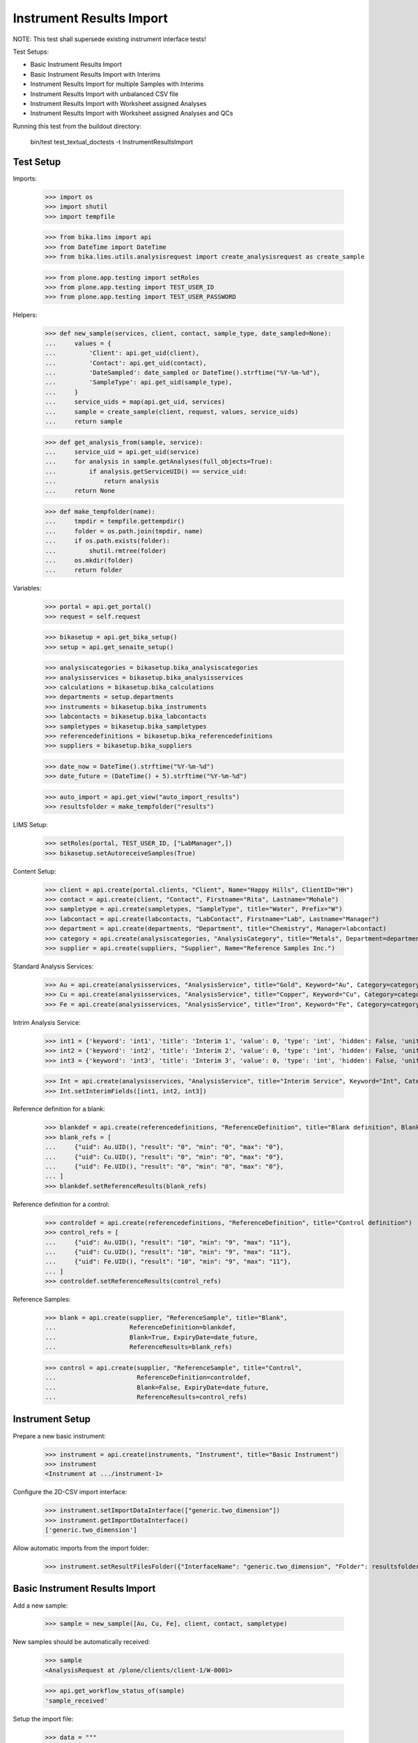 Instrument Results Import
-------------------------

NOTE: This test shall supersede existing instrument interface tests!

Test Setups:

- Basic Instrument Results Import
- Basic Instrument Results Import with Interims
- Instrument Results Import for multiple Samples with Interims
- Instrument Results Import with unbalanced CSV file
- Instrument Results Import with Worksheet assigned Analyses
- Instrument Results Import with Worksheet assigned Analyses and QCs


Running this test from the buildout directory:

    bin/test test_textual_doctests -t InstrumentResultsImport


Test Setup
..........

Imports:

    >>> import os
    >>> import shutil
    >>> import tempfile

    >>> from bika.lims import api
    >>> from DateTime import DateTime
    >>> from bika.lims.utils.analysisrequest import create_analysisrequest as create_sample

    >>> from plone.app.testing import setRoles
    >>> from plone.app.testing import TEST_USER_ID
    >>> from plone.app.testing import TEST_USER_PASSWORD

Helpers:

    >>> def new_sample(services, client, contact, sample_type, date_sampled=None):
    ...     values = {
    ...         'Client': api.get_uid(client),
    ...         'Contact': api.get_uid(contact),
    ...         'DateSampled': date_sampled or DateTime().strftime("%Y-%m-%d"),
    ...         'SampleType': api.get_uid(sample_type),
    ...     }
    ...     service_uids = map(api.get_uid, services)
    ...     sample = create_sample(client, request, values, service_uids)
    ...     return sample

    >>> def get_analysis_from(sample, service):
    ...     service_uid = api.get_uid(service)
    ...     for analysis in sample.getAnalyses(full_objects=True):
    ...         if analysis.getServiceUID() == service_uid:
    ...             return analysis
    ...     return None

    >>> def make_tempfolder(name):
    ...     tmpdir = tempfile.gettempdir()
    ...     folder = os.path.join(tmpdir, name)
    ...     if os.path.exists(folder):
    ...         shutil.rmtree(folder)
    ...     os.mkdir(folder)
    ...     return folder

Variables:

    >>> portal = api.get_portal()
    >>> request = self.request

    >>> bikasetup = api.get_bika_setup()
    >>> setup = api.get_senaite_setup()

    >>> analysiscategories = bikasetup.bika_analysiscategories
    >>> analysisservices = bikasetup.bika_analysisservices
    >>> calculations = bikasetup.bika_calculations
    >>> departments = setup.departments
    >>> instruments = bikasetup.bika_instruments
    >>> labcontacts = bikasetup.bika_labcontacts
    >>> sampletypes = bikasetup.bika_sampletypes
    >>> referencedefinitions = bikasetup.bika_referencedefinitions
    >>> suppliers = bikasetup.bika_suppliers

    >>> date_now = DateTime().strftime("%Y-%m-%d")
    >>> date_future = (DateTime() + 5).strftime("%Y-%m-%d")

    >>> auto_import = api.get_view("auto_import_results")
    >>> resultsfolder = make_tempfolder("results")

LIMS Setup:

    >>> setRoles(portal, TEST_USER_ID, ["LabManager",])
    >>> bikasetup.setAutoreceiveSamples(True)

Content Setup:

    >>> client = api.create(portal.clients, "Client", Name="Happy Hills", ClientID="HH")
    >>> contact = api.create(client, "Contact", Firstname="Rita", Lastname="Mohale")
    >>> sampletype = api.create(sampletypes, "SampleType", title="Water", Prefix="W")
    >>> labcontact = api.create(labcontacts, "LabContact", Firstname="Lab", Lastname="Manager")
    >>> department = api.create(departments, "Department", title="Chemistry", Manager=labcontact)
    >>> category = api.create(analysiscategories, "AnalysisCategory", title="Metals", Department=department)
    >>> supplier = api.create(suppliers, "Supplier", Name="Reference Samples Inc.")

Standard Analysis Services:

    >>> Au = api.create(analysisservices, "AnalysisService", title="Gold", Keyword="Au", Category=category)
    >>> Cu = api.create(analysisservices, "AnalysisService", title="Copper", Keyword="Cu", Category=category)
    >>> Fe = api.create(analysisservices, "AnalysisService", title="Iron", Keyword="Fe", Category=category)

Intrim Analysis Service:

    >>> int1 = {'keyword': 'int1', 'title': 'Interim 1', 'value': 0, 'type': 'int', 'hidden': False, 'unit': ''}
    >>> int2 = {'keyword': 'int2', 'title': 'Interim 2', 'value': 0, 'type': 'int', 'hidden': False, 'unit': ''}
    >>> int3 = {'keyword': 'int3', 'title': 'Interim 3', 'value': 0, 'type': 'int', 'hidden': False, 'unit': ''}

    >>> Int = api.create(analysisservices, "AnalysisService", title="Interim Service", Keyword="Int", Category=category)
    >>> Int.setInterimFields([int1, int2, int3])

Reference definition for a blank:

    >>> blankdef = api.create(referencedefinitions, "ReferenceDefinition", title="Blank definition", Blank=True)
    >>> blank_refs = [
    ...     {"uid": Au.UID(), "result": "0", "min": "0", "max": "0"},
    ...     {"uid": Cu.UID(), "result": "0", "min": "0", "max": "0"},
    ...     {"uid": Fe.UID(), "result": "0", "min": "0", "max": "0"},
    ... ]
    >>> blankdef.setReferenceResults(blank_refs)

Reference definition for a control:

    >>> controldef = api.create(referencedefinitions, "ReferenceDefinition", title="Control definition")
    >>> control_refs = [
    ...     {"uid": Au.UID(), "result": "10", "min": "9", "max": "11"},
    ...     {"uid": Cu.UID(), "result": "10", "min": "9", "max": "11"},
    ...     {"uid": Fe.UID(), "result": "10", "min": "9", "max": "11"},
    ... ]
    >>> controldef.setReferenceResults(control_refs)

Reference Samples:

    >>> blank = api.create(supplier, "ReferenceSample", title="Blank",
    ...                    ReferenceDefinition=blankdef,
    ...                    Blank=True, ExpiryDate=date_future,
    ...                    ReferenceResults=blank_refs)

    >>> control = api.create(supplier, "ReferenceSample", title="Control",
    ...                      ReferenceDefinition=controldef,
    ...                      Blank=False, ExpiryDate=date_future,
    ...                      ReferenceResults=control_refs)



Instrument Setup
................

Prepare a new basic instrument:

    >>> instrument = api.create(instruments, "Instrument", title="Basic Instrument")
    >>> instrument
    <Instrument at .../instrument-1>

Configure the 2D-CSV import interface:

    >>> instrument.setImportDataInterface(["generic.two_dimension"])
    >>> instrument.getImportDataInterface()
    ['generic.two_dimension']

Allow automatic imports from the import folder:

    >>> instrument.setResultFilesFolder({"InterfaceName": "generic.two_dimension", "Folder": resultsfolder})


Basic Instrument Results Import
...............................

Add a new sample:

    >>> sample = new_sample([Au, Cu, Fe], client, contact, sampletype)

New samples should be automatically received:

    >>> sample
    <AnalysisRequest at /plone/clients/client-1/W-0001>

    >>> api.get_workflow_status_of(sample)
    'sample_received'

Setup the import file:

    >>> data = """
    ... ID,Cu,Fe,Au,end
    ... {},1,2,3,end
    ... """.strip().format(sample.getId())

    >>> with open(os.path.join(resultsfolder, "import1.csv"), "w") as f:
    ...     f.write(data)

Run the auto import:

    >>> import_log = auto_import()

    >>> sample.Au.getResult()
    '3.0'
    >>> sample.Fe.getResult()
    '2.0'
    >>> sample.Cu.getResult()
    '1.0'


Basic Instrument Results Import with Interims
.............................................

Add a new sample:

    >>> sample = new_sample([Int], client, contact, sampletype)

Setup the import file:

    >>> data = """
    ... ID,Int,int1,int2,int3,end
    ... {},1,10,20,30,end
    ... """.strip().format(sample.getId())

    >>> with open(os.path.join(resultsfolder, "import2.csv"), "w") as f:
    ...     f.write(data)

Run the auto import:

    >>> import_log = auto_import()

    >>> sample.Int.getResult()
    '1.0'
    >>> sample.Int.getInterimValue("int1")
    '10'
    >>> sample.Int.getInterimValue("int2")
    '20'
    >>> sample.Int.getInterimValue("int3")
    '30'


Instrument Results Import for multiple Samples with Interims
............................................................

Create new samples:

    >>> sample1 = new_sample([Au,Cu,Fe,Int], client, contact, sampletype)
    >>> sample2 = new_sample([Au,Int], client, contact, sampletype)

Setup the import file:

    >>> data = """
    ... ID,Au,Cu,Fe,Int,int1,int2,int3,end
    ... {},1,1,1,1,10,10,10,end
    ... {},2,,,2,20,20,20,end
    ... """.strip().format(sample1.getId(), sample2.getId())

    >>> with open(os.path.join(resultsfolder, "import3.csv"), "w") as f:
    ...     f.write(data)

Run the auto import:

    >>> import_log = auto_import()

Test the results of the first sample:

    >>> sample1.Au.getResult()
    '1.0'
    >>> sample1.Cu.getResult()
    '1.0'
    >>> sample1.Fe.getResult()
    '1.0'
    >>> sample1.Int.getResult()
    '1.0'
    >>> sample1.Int.getInterimValue("int1")
    '10'
    >>> sample1.Int.getInterimValue("int2")
    '10'
    >>> sample1.Int.getInterimValue("int3")
    '10'

Test the results of the second sample:

    >>> sample2.Au.getResult()
    '2.0'
    >>> sample2.Int.getInterimValue("int1")
    '20'
    >>> sample2.Int.getInterimValue("int2")
    '20'
    >>> sample2.Int.getInterimValue("int3")
    '20'


Instrument Results Import with unbalanced CSV file
..................................................

Create new samples:

    >>> sample1 = new_sample([Au], client, contact, sampletype)
    >>> sample2 = new_sample([Au], client, contact, sampletype)

Setup the import file:

    >>> data = """
    ... ID, Au, end
    ... {}, 1, end
    ... {}, 2, 3, end
    ... """.strip().format(sample1.getId(), sample2.getId())

    >>> with open(os.path.join(resultsfolder, "import4.csv"), "w") as f:
    ...     f.write(data)

Run the auto import:

    >>> import_log = auto_import()

Test the results:

    >>> sample1.Au.getResult()
    '1.0'

    >>> sample2.Au.getResult()
    '2.0'


Instrument Results Import with Worksheet assigned Analyses
..........................................................

Create new samples:

    >>> sample1 = new_sample([Au], client, contact, sampletype)
    >>> sample2 = new_sample([Au], client, contact, sampletype)

Create a new Worksheet and add the analyses of the two samples:

    >>> worksheet = api.create(portal.worksheets, "Worksheet")

    >>> worksheet
    <Worksheet at .../worksheets/WS-001>

    >>> worksheet.addAnalyses(sample1.getAnalyses())
    >>> worksheet.addAnalyses(sample2.getAnalyses())

Setup the import file:

    >>> data = """
    ... ID,Au,end
    ... {},1,end
    ... {},2,end
    ... """.strip().format(sample1.getId(), sample2.getId())

    >>> with open(os.path.join(resultsfolder, "import5.csv"), "w") as f:
    ...     f.write(data)

Run the auto import:

    >>> import_log = auto_import()

Test the results:

    >>> sample1.Au.getResult()
    '1.0'

    >>> sample2.Au.getResult()
    '2.0'

The import CSV file should be attached to each analysis:

    >>> sample1.Au.getAttachment()[0].getFilename()
    'import5.csv'

    >>> print(sample1.Au.getAttachment()[0].getAttachmentFile().data)
    ID,Au,end
    W-0007,1,end
    W-0008,2,end


Instrument Results Import with Worksheet assigned Analyses and QCs
..................................................................

Create new samples:

    >>> sample1 = new_sample([Au], client, contact, sampletype)
    >>> sample2 = new_sample([Au], client, contact, sampletype)

Create a new Worksheet and add the analyses of the two samples:

    >>> worksheet = api.create(portal.worksheets, "Worksheet")

    >>> worksheet.addAnalyses(sample1.getAnalyses())
    >>> worksheet.addAnalyses(sample2.getAnalyses())

Add a blank and a control to the worksheet:

    >>> blank = worksheet.addReferenceAnalyses(blank, [Au.UID()])[0]
    >>> control = worksheet.addReferenceAnalyses(control, [Au.UID()])[0]

Chekc if the reference samples are added:

    >>> worksheet.getReferenceAnalyses()
    [<ReferenceAnalysis at .../supplier-1/QC-001/Au>, <ReferenceAnalysis at .../supplier-1/QC-002/Au>]

Setup the import file:

    >>> data = """
    ... ID,Au,end
    ... {},1,end
    ... {},2,end
    ... {},0,end
    ... {},10,end
    ... """.strip().format(sample1.getId(), sample2.getId(), blank.getReferenceAnalysesGroupID(), control.getReferenceAnalysesGroupID())

    >>> with open(os.path.join(resultsfolder, "import6.csv"), "w") as f:
    ...     f.write(data)

Run the auto import:

    >>> import_log = auto_import()

Test the results:

    >>> sample1.Au.getResult()
    '1.0'

    >>> sample2.Au.getResult()
    '2.0'

    >>> blank.getResult()
    '0.0'

    >>> control.getResult()
    '10.0'
